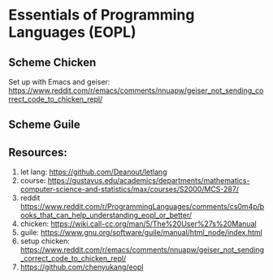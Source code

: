 * Essentials of Programming Languages (EOPL)

** Scheme Chicken
Set up with Emacs and geiser:
https://www.reddit.com/r/emacs/comments/nnuapw/geiser_not_sending_correct_code_to_chicken_repl/

** Scheme Guile

** Resources:
1. let lang: https://github.com/Deanout/letlang
2. course: https://gustavus.edu/academics/departments/mathematics-computer-science-and-statistics/max/courses/S2000/MCS-287/
3. reddit https://www.reddit.com/r/ProgrammingLanguages/comments/cs0m4p/books_that_can_help_understanding_eopl_or_better/
4. chicken: https://wiki.call-cc.org/man/5/The%20User%27s%20Manual
5. guile: https://www.gnu.org/software/guile/manual/html_node/index.html
6. setup chicken: https://www.reddit.com/r/emacs/comments/nnuapw/geiser_not_sending_correct_code_to_chicken_repl/
7. https://github.com/chenyukang/eopl
